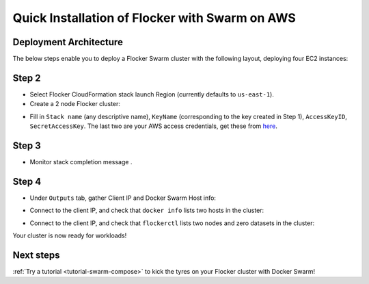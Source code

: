 .. _cloudformation:

.. raw:: html

    <style>
        .toctree-wrapper { display:none; }
    </style>

===============================================
Quick Installation of Flocker with Swarm on AWS
===============================================

Deployment Architecture
-----------------------

The below steps enable you to deploy a Flocker Swarm cluster with the following layout, deploying four EC2 instances:

.. image:: ../images/cloudformation.png

.. raw:: html
	
	<div class="step-stages step-stages--3up">
		<div class="step-stages__excerpt">
			<h2 class="step-stages__heading">Step 1</h2>
			<p>The AWS key pair uses public-key cryptography to provide secure login to your AWS cluster.</p>
		</div>
		<div class="step-stages__step first">
			<img src="http://filldunphy.com/780/439" alt="Relevent alt tag"/>
			<span>Create and save an AWS EC2 Key Pair</span> 
			<p><a href="ttps://console.aws.amazon.com/ec2/v2/home?region=us-east-1">Create an AWS EC2 Key Pair</a> in the target region for Flocker cluster: </p>
		</div>
		<div class="step-stages__step">
			<img src="http://filldunphy.com/780/439" alt="Relevent alt tag"/>
			<span>Create and save an AWS EC2 Key Pair</span> 
			<p><a href="ttps://console.aws.amazon.com/ec2/v2/home?region=us-east-1">Create an AWS EC2 Key Pair</a> in the target region for Flocker cluster: </p>
		</div>
		<div class="step-stages__step">
			<img src="http://filldunphy.com/780/439" alt="Relevent alt tag"/>
			<span>Create and save an AWS EC2 Key Pair</span> 
			<p><a href="ttps://console.aws.amazon.com/ec2/v2/home?region=us-east-1">Create an AWS EC2 Key Pair</a> in the target region for Flocker cluster: </p>
		</div>
	</div>
	
	<div class="step-stages step-stages--3up">
		<div class="step-stages__excerpt">
			<h2 class="step-stages__heading">Step 2</h2>
			<p>The AWS key pair uses public-key cryptography to provide secure login to your AWS cluster.</p>
			<a href="#" class="button">Button Label</a>
		</div>
		<div class="step-stages__step first">
			<img src="http://filldunphy.com/780/439" alt="Relevent alt tag"/>
			<span>Create and save an AWS EC2 Key Pair</span> 
			<p><a href="ttps://console.aws.amazon.com/ec2/v2/home?region=us-east-1">Create an AWS EC2 Key Pair</a> in the target region for Flocker cluster: </p>
		</div>
		<div class="step-stages__step">
			<img src="http://filldunphy.com/780/439" alt="Relevent alt tag"/>
			<span>Create and save an AWS EC2 Key Pair</span> 
			<p><a href="ttps://console.aws.amazon.com/ec2/v2/home?region=us-east-1">Create an AWS EC2 Key Pair</a> in the target region for Flocker cluster: </p>
		</div>
		<div class="step-stages__step">
			<img src="http://filldunphy.com/780/439" alt="Relevent alt tag"/>
			<span>Create and save an AWS EC2 Key Pair</span> 
			<p><a href="ttps://console.aws.amazon.com/ec2/v2/home?region=us-east-1">Create an AWS EC2 Key Pair</a> in the target region for Flocker cluster: </p>
		</div>
	</div>
	
	<div class="step-stages step-stages--3up">
		<div class="step-stages__excerpt">
			<h2 class="step-stages__heading">Step 3</h2>
			<p>The AWS key pair uses public-key cryptography to provide secure login to your AWS cluster.</p>
		</div>
		<div class="step-stages__step first">
			<img src="http://filldunphy.com/780/439" alt="Relevent alt tag"/>
			<span>Create and save an AWS EC2 Key Pair</span> 
			<p><a href="ttps://console.aws.amazon.com/ec2/v2/home?region=us-east-1">Create an AWS EC2 Key Pair</a> in the target region for Flocker cluster: </p>
		</div>
		<div class="step-stages__step">
			<img src="http://filldunphy.com/780/439" alt="Relevent alt tag"/>
			<span>Create and save an AWS EC2 Key Pair</span> 
			<p><a href="ttps://console.aws.amazon.com/ec2/v2/home?region=us-east-1">Create an AWS EC2 Key Pair</a> in the target region for Flocker cluster: </p>
		</div>
		<div class="step-stages__step">
			<img src="http://filldunphy.com/780/439" alt="Relevent alt tag"/>
			<span>Create and save an AWS EC2 Key Pair</span> 
			<p><a href="ttps://console.aws.amazon.com/ec2/v2/home?region=us-east-1">Create an AWS EC2 Key Pair</a> in the target region for Flocker cluster: </p>
		</div>
	</div>
	

Step 2
------

- Select Flocker CloudFormation stack launch Region (currently defaults to ``us-east-1``).

- Create a 2 node Flocker cluster:

.. TODO: customize CloudFormation link below to parameterize region.

.. raw:: html

  <div style="margin:2em;">
      <a href="https://console.aws.amazon.com/cloudformation/home?region=us-east-1#/stacks/new?templateURL=https:%2F%2Fs3.amazonaws.com%2Finstaller.downloads.clusterhq.com%2Fflocker-cluster.cloudformation.json" class="button" target="_blank">Create Cluster</a>
  </div>

.. TODO: Paramterize number of cluster nodes.
  
.. _CreateCluster:

- Fill in ``Stack name`` (any descriptive name), ``KeyName`` (corresponding to the key created in Step 1), ``AccessKeyID``, ``SecretAccessKey``.
  The last two are your AWS access credentials, get these from `here <https://console.aws.amazon.com/iam/home?nc2=h_m_sc#security_credential>`_.
  |parameters|

.. |parameters| image:: ../images/parameters.png

Step 3
------

- Monitor stack completion message |stack_completion|.

.. |stack_completion| image:: ../images/stack.png

Step 4
------

- Under ``Outputs`` tab, gather Client IP and Docker Swarm Host info:
  |client_swarmhost|

.. |client_swarmhost| image:: ../images/client-swarmhost.png


- Connect to the client IP, and check that ``docker info`` lists two hosts in the cluster:
  |swarm_status|

.. |swarm_status| image:: ../images/swarm-status.png

- Connect to the client IP, and check that ``flockerctl`` lists two nodes and zero datasets in the cluster:
  |flockerctl-status|

.. |flockerctl-status| image:: ../images/flockerctl-status.png

Your cluster is now ready for workloads!

Next steps
----------
.. TODO: make Try a tutorial link to the list of tutorials as soon as we have more than one

:ref:`Try a tutorial <tutorial-swarm-compose>` to kick the tyres on your Flocker cluster with Docker Swarm!
